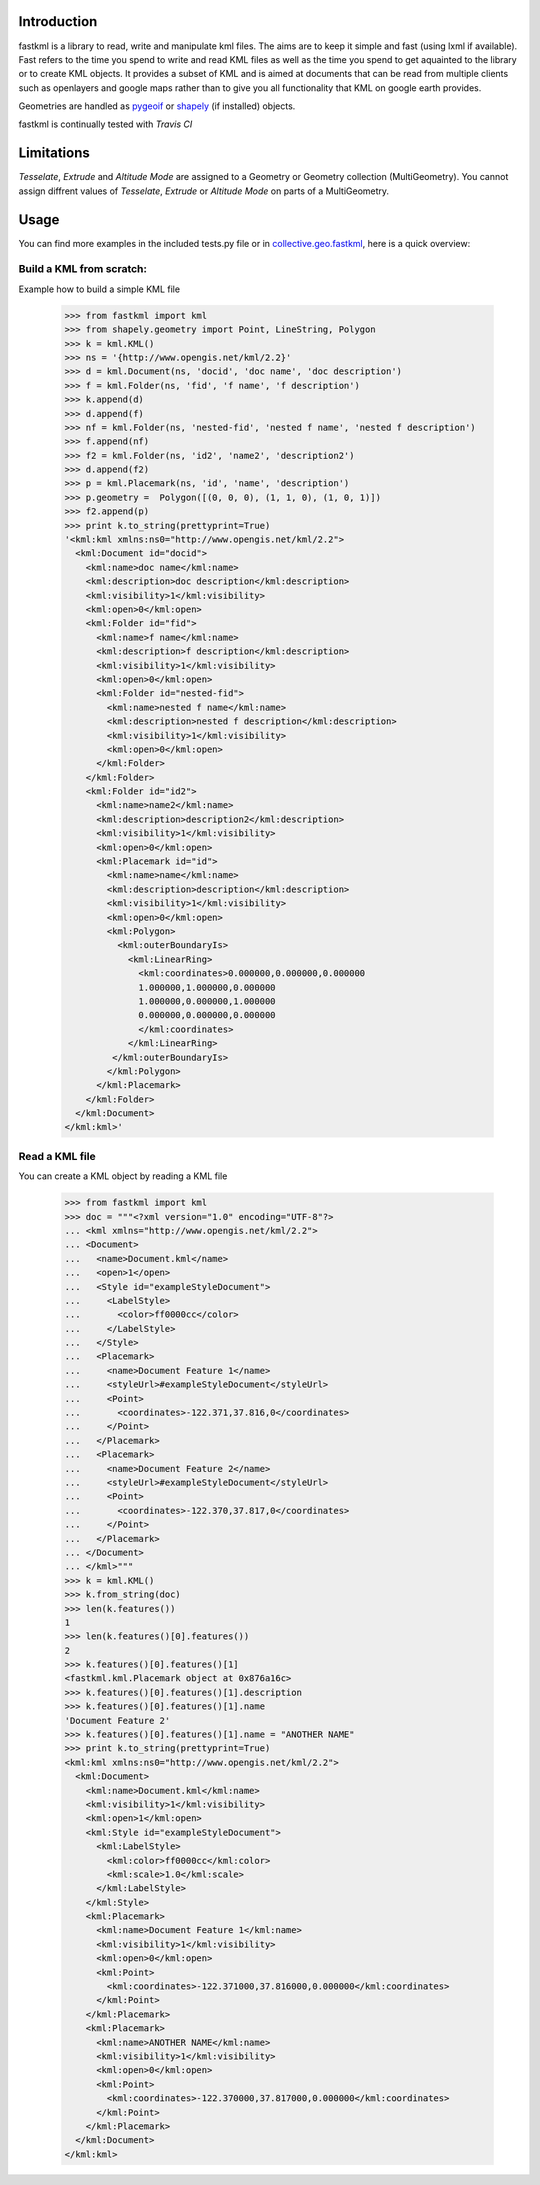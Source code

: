Introduction
============

fastkml is a library to read, write and manipulate kml files. The aims
are to keep it simple and fast (using lxml if available). Fast refers to
the time you spend to write and read KML files as well as the time you
spend to get aquainted to the library or to create KML objects. It provides
a subset of KML and is aimed at documents that can be read from multiple
clients such as openlayers and google maps rather than to give you all
functionality that KML on google earth provides.

Geometries are handled as pygeoif_ or shapely_ (if installed) objects.

.. _pygeoif: http://pypi.python.org/pypi/pygeoif/
.. _shapely: http://pypi.python.org/pypi/Shapely
.. _collective.geo.fastkml: http://pypi.python.org/pypi/collective.geo.fastkml


fastkml is continually tested with *Travis CI*

.. image:: https://api.travis-ci.org/cleder/fastkml.png


Limitations
===========

*Tesselate*, *Extrude* and *Altitude Mode* are assigned to a Geometry or
Geometry collection (MultiGeometry). You cannot assign diffrent
values of *Tesselate*, *Extrude* or *Altitude Mode* on parts of a MultiGeometry.


Usage
=====

You can find more examples in the included tests.py file or in
collective.geo.fastkml_,
here is a quick overview:


Build a KML from scratch:
--------------------------

Example how to build a simple KML file

    >>> from fastkml import kml
    >>> from shapely.geometry import Point, LineString, Polygon
    >>> k = kml.KML()
    >>> ns = '{http://www.opengis.net/kml/2.2}'
    >>> d = kml.Document(ns, 'docid', 'doc name', 'doc description')
    >>> f = kml.Folder(ns, 'fid', 'f name', 'f description')
    >>> k.append(d)
    >>> d.append(f)
    >>> nf = kml.Folder(ns, 'nested-fid', 'nested f name', 'nested f description')
    >>> f.append(nf)
    >>> f2 = kml.Folder(ns, 'id2', 'name2', 'description2')
    >>> d.append(f2)
    >>> p = kml.Placemark(ns, 'id', 'name', 'description')
    >>> p.geometry =  Polygon([(0, 0, 0), (1, 1, 0), (1, 0, 1)])
    >>> f2.append(p)
    >>> print k.to_string(prettyprint=True)
    '<kml:kml xmlns:ns0="http://www.opengis.net/kml/2.2">
      <kml:Document id="docid">
        <kml:name>doc name</kml:name>
        <kml:description>doc description</kml:description>
        <kml:visibility>1</kml:visibility>
        <kml:open>0</kml:open>
        <kml:Folder id="fid">
          <kml:name>f name</kml:name>
          <kml:description>f description</kml:description>
          <kml:visibility>1</kml:visibility>
          <kml:open>0</kml:open>
          <kml:Folder id="nested-fid">
            <kml:name>nested f name</kml:name>
            <kml:description>nested f description</kml:description>
            <kml:visibility>1</kml:visibility>
            <kml:open>0</kml:open>
          </kml:Folder>
        </kml:Folder>
        <kml:Folder id="id2">
          <kml:name>name2</kml:name>
          <kml:description>description2</kml:description>
          <kml:visibility>1</kml:visibility>
          <kml:open>0</kml:open>
          <kml:Placemark id="id">
            <kml:name>name</kml:name>
            <kml:description>description</kml:description>
            <kml:visibility>1</kml:visibility>
            <kml:open>0</kml:open>
            <kml:Polygon>
              <kml:outerBoundaryIs>
                <kml:LinearRing>
                  <kml:coordinates>0.000000,0.000000,0.000000
                  1.000000,1.000000,0.000000
                  1.000000,0.000000,1.000000
                  0.000000,0.000000,0.000000
                  </kml:coordinates>
                </kml:LinearRing>
             </kml:outerBoundaryIs>
            </kml:Polygon>
          </kml:Placemark>
        </kml:Folder>
      </kml:Document>
    </kml:kml>'



Read a KML file
----------------

You can create a KML object by reading a KML file

    >>> from fastkml import kml
    >>> doc = """<?xml version="1.0" encoding="UTF-8"?>
    ... <kml xmlns="http://www.opengis.net/kml/2.2">
    ... <Document>
    ...   <name>Document.kml</name>
    ...   <open>1</open>
    ...   <Style id="exampleStyleDocument">
    ...     <LabelStyle>
    ...       <color>ff0000cc</color>
    ...     </LabelStyle>
    ...   </Style>
    ...   <Placemark>
    ...     <name>Document Feature 1</name>
    ...     <styleUrl>#exampleStyleDocument</styleUrl>
    ...     <Point>
    ...       <coordinates>-122.371,37.816,0</coordinates>
    ...     </Point>
    ...   </Placemark>
    ...   <Placemark>
    ...     <name>Document Feature 2</name>
    ...     <styleUrl>#exampleStyleDocument</styleUrl>
    ...     <Point>
    ...       <coordinates>-122.370,37.817,0</coordinates>
    ...     </Point>
    ...   </Placemark>
    ... </Document>
    ... </kml>"""
    >>> k = kml.KML()
    >>> k.from_string(doc)
    >>> len(k.features())
    1
    >>> len(k.features()[0].features())
    2
    >>> k.features()[0].features()[1]
    <fastkml.kml.Placemark object at 0x876a16c>
    >>> k.features()[0].features()[1].description
    >>> k.features()[0].features()[1].name
    'Document Feature 2'
    >>> k.features()[0].features()[1].name = "ANOTHER NAME"
    >>> print k.to_string(prettyprint=True)
    <kml:kml xmlns:ns0="http://www.opengis.net/kml/2.2">
      <kml:Document>
        <kml:name>Document.kml</kml:name>
        <kml:visibility>1</kml:visibility>
        <kml:open>1</kml:open>
        <kml:Style id="exampleStyleDocument">
          <kml:LabelStyle>
            <kml:color>ff0000cc</kml:color>
            <kml:scale>1.0</kml:scale>
          </kml:LabelStyle>
        </kml:Style>
        <kml:Placemark>
          <kml:name>Document Feature 1</kml:name>
          <kml:visibility>1</kml:visibility>
          <kml:open>0</kml:open>
          <kml:Point>
            <kml:coordinates>-122.371000,37.816000,0.000000</kml:coordinates>
          </kml:Point>
        </kml:Placemark>
        <kml:Placemark>
          <kml:name>ANOTHER NAME</kml:name>
          <kml:visibility>1</kml:visibility>
          <kml:open>0</kml:open>
          <kml:Point>
            <kml:coordinates>-122.370000,37.817000,0.000000</kml:coordinates>
          </kml:Point>
        </kml:Placemark>
      </kml:Document>
    </kml:kml>

